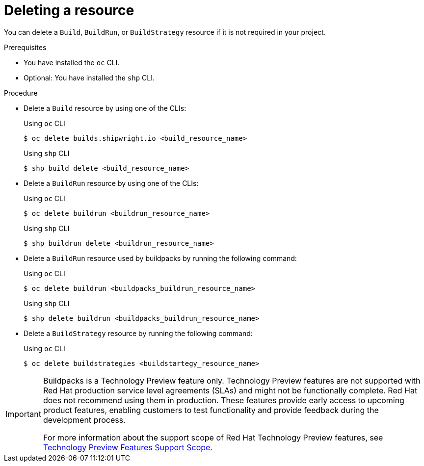 // This module is included in the following assembly:
//
// * work-with-builds/using-builds.adoc

:_mod-docs-content-type: PROCEDURE
[id="ob-deleting-a-resource_{context}"]
= Deleting a resource

[role="_abstract"] 

You can delete a `Build`, `BuildRun`, or `BuildStrategy` resource if it is not required in your project.

.Prerequisites

* You have installed the `oc` CLI.
* Optional: You have installed the `shp` CLI.

.Procedure

* Delete a `Build` resource by using one of the CLIs:
+
.Using `oc` CLI
[source,terminal]
----
$ oc delete builds.shipwright.io <build_resource_name>
----
+
.Using `shp` CLI
[source,terminal]
----
$ shp build delete <build_resource_name>
----
+
* Delete a `BuildRun` resource by using one of the CLIs:
+
.Using `oc` CLI
[source,terminal]
----
$ oc delete buildrun <buildrun_resource_name>
----
+
.Using `shp` CLI
[source,terminal]
----
$ shp buildrun delete <buildrun_resource_name>
----
+
* Delete a `BuildRun` resource used by buildpacks by running the following command:
+
.Using `oc` CLI
[source,terminal]
----
$ oc delete buildrun <buildpacks_buildrun_resource_name>
----
+
.Using `shp` CLI
[source,terminal]
----
$ shp delete buildrun <buildpacks_buildrun_resource_name>
----
+
* Delete a `BuildStrategy` resource by running the following command:
+
.Using `oc` CLI
[source,terminal]
----
$ oc delete buildstrategies <buildstartegy_resource_name>
----

[IMPORTANT]
====
Buildpacks is a Technology Preview feature only. Technology Preview features are not supported with Red{nbsp}Hat production service level agreements (SLAs) and might not be functionally complete. Red{nbsp}Hat does not recommend using them in production. These features provide early access to upcoming product features, enabling customers to test functionality and provide feedback during the development process.

For more information about the support scope of Red{nbsp}Hat Technology Preview features, see link:https://access.redhat.com/support/offerings/techpreview/[Technology Preview Features Support Scope].
====
